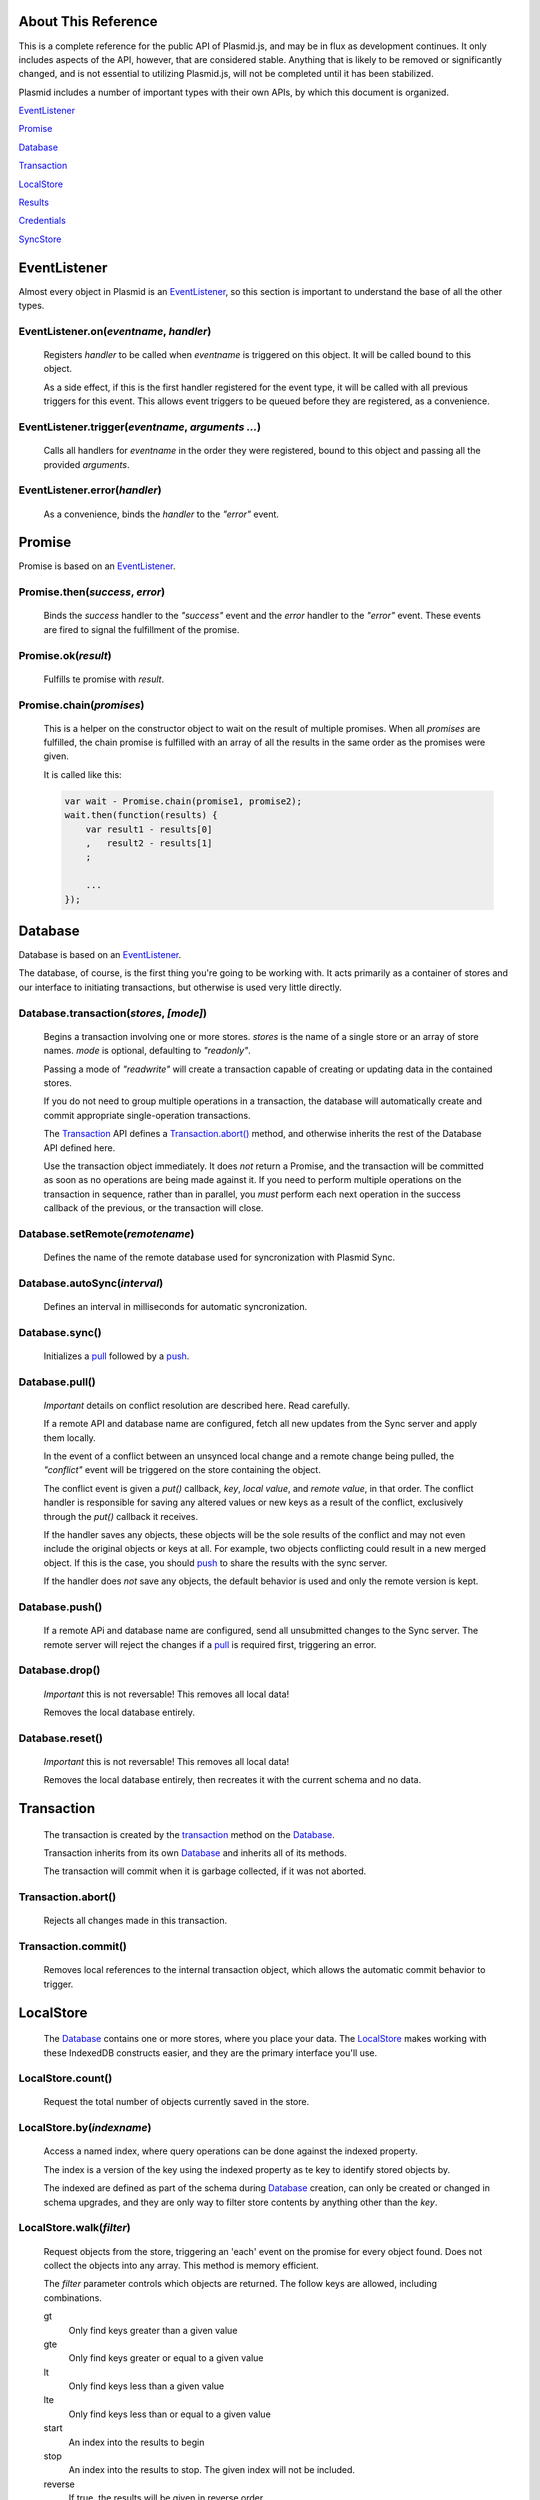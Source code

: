 About This Reference
####################

This is a complete reference for the public API of Plasmid.js, and may be in flux
as development continues. It only includes aspects of the API, however, that are
considered stable. Anything that is likely to be removed or significantly changed,
and is not essential to utilizing Plasmid.js, will not be completed until it has
been stabilized.

Plasmid includes a number of important types with their own APIs, by which this
document is organized.

EventListener_

Promise_

Database_

Transaction_

LocalStore_

Results_

Credentials_

SyncStore_

EventListener
#############

Almost every object in Plasmid is an EventListener_, so this section is important
to understand the base of all the other types.

EventListener.on(`eventname`, `handler`)
----------------------------------------

    Registers `handler` to be called when `eventname` is triggered on this object.
    It will be called bound to this object.

    As a side effect, if this is the first handler registered for the event type,
    it will be called with all previous triggers for this event. This allows event
    triggers to be queued before they are registered, as a convenience.

EventListener.trigger(`eventname`, `arguments ...`)
---------------------------------------------------

    Calls all handlers for `eventname` in the order they were registered, bound to
    this object and passing all the provided `arguments`.

EventListener.error(`handler`)
------------------------------

    As a convenience, binds the `handler` to the `"error"` event.

Promise
#######

Promise is based on an EventListener_.

Promise.then(`success`, `error`)
--------------------------------

    Binds the `success` handler to the `"success"` event and the `error` handler to
    the `"error"` event. These events are fired to signal the fulfillment of the promise.

Promise.ok(`result`)
--------------------

    Fulfills te promise with `result`.

Promise.chain(`promises`)
-------------------------

    This is a helper on the constructor object to wait on the result of multiple
    promises. When all `promises` are fulfilled, the chain promise is fulfilled with an
    array of all the results in the same order as the promises were given.

    It is called like this:

    .. sourcecode:: javascript

        var wait - Promise.chain(promise1, promise2);
        wait.then(function(results) {
            var result1 - results[0]
            ,   result2 - results[1]
            ;

            ...
        });

Database
########

Database is based on an EventListener_.

The database, of course, is the first thing you're going to be working with. It acts
primarily as a container of stores and our interface to initiating transactions, but
otherwise is used very little directly.

.. _transaction:

Database.transaction(`stores`, `[mode]`)
----------------------------------------

    Begins a transaction involving one or more stores. `stores` is the name of a single
    store or an array of store names. `mode` is optional, defaulting to `"readonly"`.

    Passing a mode of `"readwrite"` will create a transaction capable of creating or
    updating data in the contained stores.

    If you do not need to group multiple operations in a transaction, the database will
    automatically create and commit appropriate single-operation transactions.

    The Transaction_ API defines a `Transaction.abort()`_ method, and otherwise inherits
    the rest of the Database API defined here.

    Use the transaction object immediately. It does *not* return a Promise, and the
    transaction will be committed as soon as no operations are being made against it. If
    you need to perform multiple operations on the transaction in sequence, rather than
    in parallel, you *must* perform each next operation in the success callback of the
    previous, or the transaction will close.

Database.setRemote(`remotename`)
--------------------------------

    Defines the name of the remote database used for syncronization with Plasmid Sync.

Database.autoSync(`interval`)
-----------------------------

    Defines an interval in milliseconds for automatic syncronization.

Database.sync()
---------------

    Initializes a pull_ followed by a push_.


.. _pull:

Database.pull()
---------------

    *Important* details on conflict resolution are described here. Read carefully.

    If a remote API and database name are configured, fetch all new updates from the Sync
    server and apply them locally.

    In the event of a conflict between an unsynced local change and a remote change being
    pulled, the `"conflict"` event will be triggered on the store containing the object.

    The conflict event is given a `put()` callback, `key`, `local value`, and
    `remote value`, in that order. The conflict handler is responsible for saving any altered
    values or new keys as a result of the conflict, exclusively through the `put()` callback
    it receives.

    If the handler saves any objects, these objects will be the sole results of the conflict
    and may not even include the original objects or keys at all. For example, two objects
    conflicting could result in a new merged object. If this is the case, you should push_
    to share the results with the sync server.

    If the handler does *not* save any objects, the default behavior is used and only the
    remote version is kept.

.. _push:

Database.push()
---------------

    If a remote APi and database name are configured, send all unsubmitted changes to the
    Sync server. The remote server will reject the changes if a pull_ is required first,
    triggering an error.

Database.drop()
---------------

    *Important* this is not reversable! This removes all local data!

    Removes the local database entirely.

Database.reset()
----------------

    *Important* this is not reversable! This removes all local data!

    Removes the local database entirely, then recreates it with the current schema and no
    data.


Transaction
###########

    The transaction is created by the transaction_ method on the Database_.

    Transaction inherits from its own Database_ and inherits all of its methods.

    The transaction will commit when it is garbage collected, if it was not aborted.

Transaction.abort()
-------------------

    Rejects all changes made in this transaction.

Transaction.commit()
--------------------

    Removes local references to the internal transaction object, which allows the
    automatic commit behavior to trigger.

LocalStore
##########

    The Database_ contains one or more stores, where you place your data. The
    LocalStore_ makes working with these IndexedDB constructs easier, and they are the
    primary interface you'll use.

LocalStore.count()
------------------

    Request the total number of objects currently saved in the store.

LocalStore.by(`indexname`)
--------------------------

    Access a named index, where query operations can be done against the indexed property.

    The index is a version of the key using the indexed property as te key to identify stored
    objects by.

    The indexed are defined as part of the schema during Database_ creation,
    can only be created or changed in schema upgrades, and they are only way to
    filter store contents by anything other than the `key`.

LocalStore.walk(`filter`)
-------------------------

    Request objects from the store, triggering an 'each' event on the promise for every
    object found. Does not collect the objects into any array. This method is memory efficient.

    The `filter` parameter controls which objects are returned. The follow keys are allowed,
    including combinations.

    gt
        Only find keys greater than a given value
    gte
        Only find keys greater or equal to a given value
    lt
        Only find keys less than a given value
    lte
        Only find keys less than or equal to a given value
    start
        An index into the results to begin
    stop
        An index into the results to stop. The given index will not be included.
    reverse
        If true, the results will be given in reverse order

    A non-object value for `filter` will find all objects with a key exactly equal to it.

LocalStore.fetch(`filter`)
--------------------------

    Request an array of all objects in the store, accepting the same `filter` parameter
    as the `walk()` method above.

    The result is an array of objects with `key` and `value` properties, with a single method
    `next()` which, if fetch() had been called with `start` and `stop` parameters, will fetch
    the next page of results.

LocalStore.add(`key`, `value`)
------------------------------

    Saves a value in the store, and fails if a value with the same key exists.

    The new value is queued for the next push_.

LocalStore.put(`key`, `value`)
------------------------------

    Saves a value in the store, and replaces any value currently stored at the
    same key.

    The new value is queued for the next push_.

LocalStore.putmany(`many`)
--------------------------

    If you need to update many objects together, this method is helpful. It
    takes an array of objects with `key` and `value` properties, and puts all of
    them into the store in a single transaction.

    There is no varient to "add many", however.

LocalStore.delete(`key`)
------------------------

    Removes the given key from the store.

LocalStore.meta(`key`, `metaname`, `(metavalue)`)
-------------------------------------------------

    If `metavalue` is missing, retreive the meta data associated with `key` named
    `metaname`. However, if `metavalue` is present, change the value for this
    meta data.

    Any number of arbitrary meta fields may be associated with an object.

Results
#######

    Stores results from a fetch() call, and allows a number of useful operations on them.

Results.watch(immediately)
--------------------------

    When the source store is updated, update the resutl set with new data.

    The `immediately` parameter specifies if the results should be immediately refreshed
    to catch any changes made before it started watching, or should only update on the next
    update event. `immediately` defaults to `true`.

Results.refresh()
-----------------

    Repeat the query and update the results with current data.

    The result set is only updated if the query succeeds.

Results.addLimit(n)
-------------------

    Increase the limit on the number of results to object, and load the new items.

    NOTE: Because this refreshes the query, even existing results from the original limit
    could change.

Results.next()
--------------

    Shift to the next page of results, of the same length as the current.

    Causes a NoSuchPage error, if this results in no data.

Results.previous()
------------------

    Shift to the previous page of results, of the same length as the current.

    Causes a NoSuchPage error, if this results in no data.

SyncStore
#########

    The SyncStore offers no special API for public use, but implements some internal
    pieces to coordinate push_ and pull_ requests with the Database_.

Credentials
###########

    Access and secret token pairs are housed in a Credentials_ object.

Credentials.self_cred()
-----------------------

    The credentials will from this point forward authenticate API requests with themselves.

    Credentials are used for all interactions with the Plasmid Sync service, including
    API calls to inspect the permissions a particular set of credentials has. For this
    reason, it may be common to make credential requests authenticated with another pair.

    For example, an initial account is created for a user by creating their new Device
    Credentials with a pair of Bootstrap Credentials.

    Self Credentials are both the actor and target of their own API calls.

Credentials.complete()
----------------------

    Identifies the credentials as including a secret token, or only an access token.

    Returns `true` or `false`.

Credentials.list()
------------------

    Fetches a list of permissions granted to these credentials.

Credentials.grant(`resource`, `permission`, `value`)
----------------------------------------------------

    Grant new permissions to these credentials.

    This method is obviously useless for Self-authenticating Credentials, as they can only
    grant permissions they already have.

    Any credentials may be grant any of their own permissions to another credentials pair.

    Full explaination of permissions will be added in a separate document.

Credentials.create(`type`)
--------------------------

    Creates a new set of credentials, and populates this object with the new access and secret.

    For example, this would create a new Device Credential Pair, authenticated with Bootstrap
    Credentials capable only of creating new accounts.

    .. sourcecode:: javascript

        bootstrap_credentials = new plasmid.Credentials({
            access: "guest-creator",
            secret: "knock-knock"
        });
        my_credentials = new Credentials({
            credentials: bootstrap_credentials,
        });
        my_credentials.create('guest')
        .then(function(data) {
            console.log("I have a new access token: " + data.access);
            console.log("And a new remote database to sync with: " + data.dbname);
            console.log("But, I'm not telling you the value of data.secret");

            // Remember the credentials to re-use later, and set the new remote name

            self.meta.put('credentials', {
                access: data.access,
                secret: data.secret,
                dbname: data.dbname,
            });
            database.setRemote(data.dbname);
        })
